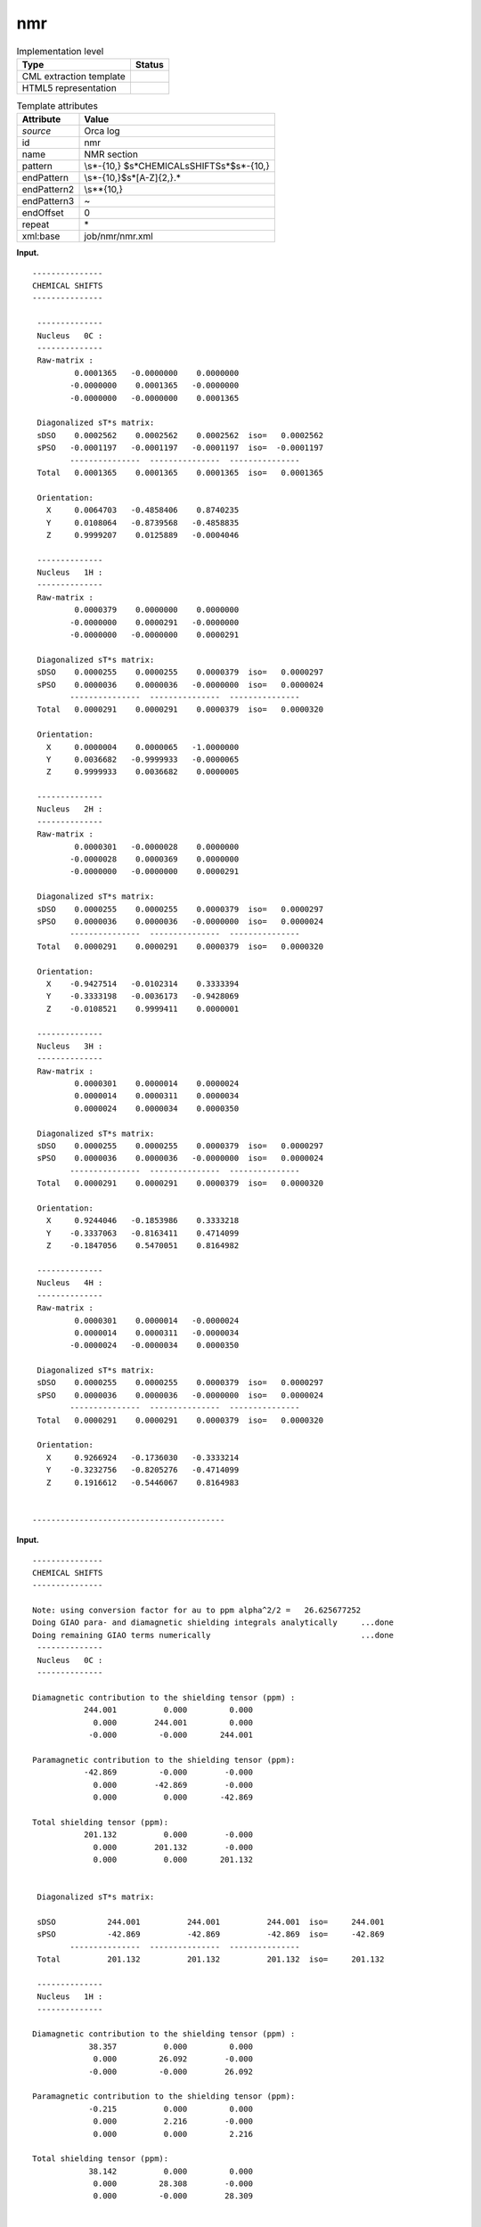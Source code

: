 .. _nmr-d3e29788:

nmr
===

.. table:: Implementation level

   +-----------------------------------+-----------------------------------+
   | Type                              | Status                            |
   +===================================+===================================+
   | CML extraction template           | |image0|                          |
   +-----------------------------------+-----------------------------------+
   | HTML5 representation              | |image1|                          |
   +-----------------------------------+-----------------------------------+

.. table:: Template attributes

   +-----------------------------------+-----------------------------------+
   | Attribute                         | Value                             |
   +===================================+===================================+
   | *source*                          | Orca log                          |
   +-----------------------------------+-----------------------------------+
   | id                                | nmr                               |
   +-----------------------------------+-----------------------------------+
   | name                              | NMR section                       |
   +-----------------------------------+-----------------------------------+
   | pattern                           | \\s*-{10,}                        |
   |                                   | $\s*CHEMICAL\sSHIFTS\s*$\s*-{10,} |
   +-----------------------------------+-----------------------------------+
   | endPattern                        | \\s*-{10,}$\s*[A-Z]{2,}.\*        |
   +-----------------------------------+-----------------------------------+
   | endPattern2                       | \\s*\*{10,}                       |
   +-----------------------------------+-----------------------------------+
   | endPattern3                       | ~                                 |
   +-----------------------------------+-----------------------------------+
   | endOffset                         | 0                                 |
   +-----------------------------------+-----------------------------------+
   | repeat                            | \*                                |
   +-----------------------------------+-----------------------------------+
   | xml:base                          | job/nmr/nmr.xml                   |
   +-----------------------------------+-----------------------------------+

**Input.**

::

   ---------------
   CHEMICAL SHIFTS
   ---------------

    --------------
    Nucleus   0C :
    --------------
    Raw-matrix : 
            0.0001365   -0.0000000    0.0000000
           -0.0000000    0.0001365   -0.0000000
           -0.0000000   -0.0000000    0.0001365

    Diagonalized sT*s matrix:
    sDSO    0.0002562    0.0002562    0.0002562  iso=   0.0002562
    sPSO   -0.0001197   -0.0001197   -0.0001197  iso=  -0.0001197
           ---------------  ---------------  ---------------
    Total   0.0001365    0.0001365    0.0001365  iso=   0.0001365

    Orientation:
      X     0.0064703   -0.4858406    0.8740235
      Y     0.0108064   -0.8739568   -0.4858835
      Z     0.9999207    0.0125889   -0.0004046

    --------------
    Nucleus   1H :
    --------------
    Raw-matrix : 
            0.0000379    0.0000000    0.0000000
           -0.0000000    0.0000291   -0.0000000
           -0.0000000   -0.0000000    0.0000291

    Diagonalized sT*s matrix:
    sDSO    0.0000255    0.0000255    0.0000379  iso=   0.0000297
    sPSO    0.0000036    0.0000036   -0.0000000  iso=   0.0000024
           ---------------  ---------------  ---------------
    Total   0.0000291    0.0000291    0.0000379  iso=   0.0000320

    Orientation:
      X     0.0000004    0.0000065   -1.0000000
      Y     0.0036682   -0.9999933   -0.0000065
      Z     0.9999933    0.0036682    0.0000005

    --------------
    Nucleus   2H :
    --------------
    Raw-matrix : 
            0.0000301   -0.0000028    0.0000000
           -0.0000028    0.0000369    0.0000000
           -0.0000000   -0.0000000    0.0000291

    Diagonalized sT*s matrix:
    sDSO    0.0000255    0.0000255    0.0000379  iso=   0.0000297
    sPSO    0.0000036    0.0000036   -0.0000000  iso=   0.0000024
           ---------------  ---------------  ---------------
    Total   0.0000291    0.0000291    0.0000379  iso=   0.0000320

    Orientation:
      X    -0.9427514   -0.0102314    0.3333394
      Y    -0.3333198   -0.0036173   -0.9428069
      Z    -0.0108521    0.9999411    0.0000001

    --------------
    Nucleus   3H :
    --------------
    Raw-matrix : 
            0.0000301    0.0000014    0.0000024
            0.0000014    0.0000311    0.0000034
            0.0000024    0.0000034    0.0000350

    Diagonalized sT*s matrix:
    sDSO    0.0000255    0.0000255    0.0000379  iso=   0.0000297
    sPSO    0.0000036    0.0000036   -0.0000000  iso=   0.0000024
           ---------------  ---------------  ---------------
    Total   0.0000291    0.0000291    0.0000379  iso=   0.0000320

    Orientation:
      X     0.9244046   -0.1853986    0.3333218
      Y    -0.3337063   -0.8163411    0.4714099
      Z    -0.1847056    0.5470051    0.8164982

    --------------
    Nucleus   4H :
    --------------
    Raw-matrix : 
            0.0000301    0.0000014   -0.0000024
            0.0000014    0.0000311   -0.0000034
           -0.0000024   -0.0000034    0.0000350

    Diagonalized sT*s matrix:
    sDSO    0.0000255    0.0000255    0.0000379  iso=   0.0000297
    sPSO    0.0000036    0.0000036   -0.0000000  iso=   0.0000024
           ---------------  ---------------  ---------------
    Total   0.0000291    0.0000291    0.0000379  iso=   0.0000320

    Orientation:
      X     0.9266924   -0.1736030   -0.3333214
      Y    -0.3232756   -0.8205276   -0.4714099
      Z     0.1916612   -0.5446067    0.8164983


   -----------------------------------------

**Input.**

::

   ---------------
   CHEMICAL SHIFTS
   ---------------

   Note: using conversion factor for au to ppm alpha^2/2 =   26.625677252 
   Doing GIAO para- and diamagnetic shielding integrals analytically     ...done
   Doing remaining GIAO terms numerically                                ...done
    --------------
    Nucleus   0C :
    --------------

   Diamagnetic contribution to the shielding tensor (ppm) : 
              244.001          0.000         0.000
                0.000        244.001         0.000
               -0.000         -0.000       244.001

   Paramagnetic contribution to the shielding tensor (ppm): 
              -42.869         -0.000        -0.000
                0.000        -42.869        -0.000
                0.000          0.000       -42.869

   Total shielding tensor (ppm): 
              201.132          0.000        -0.000
                0.000        201.132        -0.000
                0.000          0.000       201.132


    Diagonalized sT*s matrix:
    
    sDSO           244.001          244.001          244.001  iso=     244.001
    sPSO           -42.869          -42.869          -42.869  iso=     -42.869
           ---------------  ---------------  ---------------
    Total          201.132          201.132          201.132  iso=     201.132

    --------------
    Nucleus   1H :
    --------------

   Diamagnetic contribution to the shielding tensor (ppm) : 
               38.357          0.000         0.000
                0.000         26.092        -0.000
               -0.000         -0.000        26.092

   Paramagnetic contribution to the shielding tensor (ppm): 
               -0.215          0.000         0.000
                0.000          2.216        -0.000
                0.000          0.000         2.216

   Total shielding tensor (ppm): 
               38.142          0.000         0.000
                0.000         28.308        -0.000
                0.000         -0.000        28.309


    Diagonalized sT*s matrix:
    
    sDSO            26.092           26.092           38.357  iso=      30.180
    sPSO             2.216            2.216           -0.215  iso=       1.406
           ---------------  ---------------  ---------------
    Total           28.308           28.309           38.142  iso=      31.586

    --------------
    Nucleus   2H :
    --------------

   Diamagnetic contribution to the shielding tensor (ppm) : 
               27.455         -3.854         0.000
               -3.854         36.994         0.000
               -0.000         -0.000        26.092

   Paramagnetic contribution to the shielding tensor (ppm): 
                1.946          0.764        -0.000
                0.764          0.055        -0.000
                0.000          0.000         2.216

   Total shielding tensor (ppm): 
               29.401         -3.090        -0.000
               -3.090         37.049         0.000
                0.000         -0.000        28.308


    Diagonalized sT*s matrix:
    
    sDSO            26.092           26.092           38.357  iso=      30.180
    sPSO             2.216            2.216           -0.215  iso=       1.406
           ---------------  ---------------  ---------------
    Total           28.308           28.309           38.142  iso=      31.586

    --------------
    Nucleus   3H :
    --------------

   Diamagnetic contribution to the shielding tensor (ppm) : 
               27.455          1.927         3.338
                1.927         28.818         4.721
                3.338          4.721        34.269

   Paramagnetic contribution to the shielding tensor (ppm): 
                1.946         -0.382        -0.662
               -0.382          1.676        -0.936
               -0.662         -0.936         0.595

   Total shielding tensor (ppm): 
               29.401          1.545         2.676
                1.545         30.494         3.785
                2.676          3.785        34.864


    Diagonalized sT*s matrix:
    
    sDSO            26.092           26.092           38.357  iso=      30.180
    sPSO             2.216            2.216           -0.215  iso=       1.406
           ---------------  ---------------  ---------------
    Total           28.308           28.309           38.142  iso=      31.586

    --------------
    Nucleus   4H :
    --------------

   Diamagnetic contribution to the shielding tensor (ppm) : 
               27.455          1.927        -3.338
                1.927         28.818        -4.721
               -3.338         -4.721        34.269

   Paramagnetic contribution to the shielding tensor (ppm): 
                1.946         -0.382         0.662
               -0.382          1.676         0.936
                0.662          0.936         0.595

   Total shielding tensor (ppm): 
               29.401          1.545        -2.676
                1.545         30.494        -3.785
               -2.676         -3.785        34.864


    Diagonalized sT*s matrix:
    
    sDSO            26.092           26.092           38.357  iso=      30.180
    sPSO             2.216            2.216           -0.215  iso=       1.406
           ---------------  ---------------  ---------------
    Total           28.308           28.309           38.142  iso=      31.586



   --------------------------

**Output text.**

.. code:: xml

   <comment class="example.output" id="nmr">
           <module cmlx:templateRef="nmr">
            <array dataType="xsd:integer" dictRef="o:nucleus" size="5">0 1 2 3 4</array>
            <array dataType="xsd:string" dictRef="cc:elementType" size="5">C H H H H</array>
            <array dataType="xsd:double" dictRef="o:paramagneticShielding" size="5" units="nonsi2:ppm">256.2 29.7 29.7 29.7 29.7</array>
            <array dataType="xsd:double" dictRef="o:diamagneticShielding" size="5" units="nonsi2:ppm">-119.7 2.4 2.4 2.4 2.4</array>
            <array dataType="xsd:double" dictRef="o:total" size="5" units="nonsi2:ppm">136.5 32.0 32.0 32.0 32.0</array>
           </module>
       </comment>

**Output text.**

.. code:: xml

   <comment class="example.output" id="nmr2">
           <module cmlx:templateRef="nmr">
            <array dataType="xsd:integer" dictRef="o:nucleus" size="5">0 1 2 3 4</array>
            <array dataType="xsd:string" dictRef="cc:elementType" size="5">C H H H H</array>
            <array dataType="xsd:double" dictRef="o:paramagneticShielding" size="5" units="nonsi2:ppm">244.001 30.180 30.180 30.180 30.180</array>
            <array dataType="xsd:double" dictRef="o:diamagneticShielding" size="5" units="nonsi2:ppm">-42.869 1.406 1.406 1.406 1.406</array>
            <array dataType="xsd:double" dictRef="o:total" size="5" units="nonsi2:ppm">201.132 31.586 31.586 31.586 31.586</array>
           </module>
       </comment>

**Template definition.**

.. code:: xml

   <templateList>  <template id="nucleus" name="nucleus" pattern="\s*Nucleus.*" endPattern="\s*-{10,}.*$\s*Nucleus.*" endPattern2="~" repeat="*" endOffset="0">    <record>\s*Nucleus\s*{I,o:nucleus}{A,cc:elementType}:\s*</record>    <templateList>      <template pattern="\s*(Diamagnetic|Paramagnetic|Total\sshielding).*\(ppm\).*" endPattern=".*" endOffset="0" repeat="*">        <record id="ppmUnits">{X,cc:deleteme}</record>
                   </template>      <template pattern="\s*Diagonalized\s*sT\*s\s*matrix.*" endPattern=".*[0-9]\s*$\s*" endOffset="1">        <record repeat="1" />        <record repeat="*">\s*</record>        <record id="paramagnetic">\s*sDSO.*iso={F,o:shielding}</record>        <record id="diamagnetic">\s*sPSO.*iso={F,o:shielding}</record>        <record />        <record id="total">\s*Total.*iso={F,o:shielding}</record>
                   </template>
               </templateList>
               
               
           </template>
       </templateList>
   <transform process="operateScalar" xpath=".//cml:module[@cmlx:templateRef='nucleus' and not( descendant-or-self::cml:list[@cmlx:templateRef='ppmUnits'])]//cml:scalar[@dictRef='o:shielding']" args="operator=multiply operand=1000000" />
   <transform process="operateScalar" xpath=".//cml:module[@cmlx:templateRef='nucleus' and not( descendant-or-self::cml:list[@cmlx:templateRef='ppmUnits'])]//cml:scalar[@dictRef='o:diamagneticShielding']" args="operator=multiply operand=1000000" />
   <transform process="operateScalar" xpath=".//cml:module[@cmlx:templateRef='nucleus' and not( descendant-or-self::cml:list[@cmlx:templateRef='ppmUnits'])]//cml:scalar[@dictRef='o:total']" args="operator=multiply operand=1000000" />
   <transform process="createArray" xpath="." from=".//cml:scalar[@dictRef='o:nucleus']" />
   <transform process="createArray" xpath="." from=".//cml:scalar[@dictRef='cc:elementType']" />
   <transform process="createArray" xpath="." from=".//cml:list[@cmlx:templateRef='paramagnetic']/cml:scalar[@dictRef='o:shielding']" dictRef="o:paramagneticShielding" />
   <transform process="createArray" xpath="." from=".//cml:list[@cmlx:templateRef='diamagnetic']/cml:scalar[@dictRef='o:shielding']" dictRef="o:diamagneticShielding" />
   <transform process="createArray" xpath="." from=".//cml:list[@cmlx:templateRef='total']/cml:scalar[@dictRef='o:shielding']" dictRef="o:total" />
   <transform process="move" xpath=".//cml:array" to="." />
   <transform process="delete" xpath=".//cml:module" />
   <transform process="addUnits" xpath=".//cml:array[@dictRef='o:paramagneticShielding']" value="nonsi2:ppm" />
   <transform process="addUnits" xpath=".//cml:array[@dictRef='o:diamagneticShielding']" value="nonsi2:ppm" />
   <transform process="addUnits" xpath=".//cml:array[@dictRef='o:total']" value="nonsi2:ppm" />

.. |image0| image:: ../../imgs/Total.png
.. |image1| image:: ../../imgs/Partial.png
